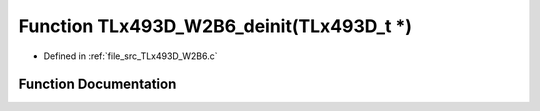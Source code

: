 .. _exhale_function__t_lx493_d___w2_b6_8c_1ac76009c1824260c44ab4995a86547b1b:

Function TLx493D_W2B6_deinit(TLx493D_t \*)
==========================================

- Defined in :ref:`file_src_TLx493D_W2B6.c`


Function Documentation
----------------------


.. doxygenfunction:: TLx493D_W2B6_deinit(TLx493D_t *)
   :project: XENSIV 3D Magnetic Sensors Arduino Library